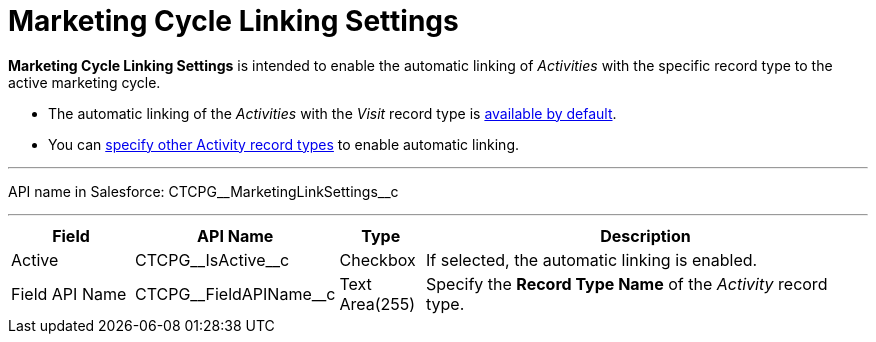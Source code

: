 = Marketing Cycle Linking Settings

*Marketing Cycle Linking Settings* is intended to enable the automatic  linking of _Activities_ with the specific record type to the active marketing cycle.

* The automatic linking of the _Activities_ with the _Visit_ record type is xref:admin-guide/targeting-and-marketing-cycles-management/ref-guide/index.adoc#h2__1482834092[available by default].
* You can xref:admin-guide/targeting-and-marketing-cycles-management/enable-activity-linking-to-the-marketing-cycle.adoc[specify other Activity record types] to enable automatic linking.

'''''

API name in Salesforce: [.apiobject]#CTCPG\__MarketingLinkSettings__c#

'''''

[width="100%",cols="15%,20%,10%,55%"]
|===
|*Field* |*API Name* |*Type* |*Description*

|Active |[.apiobject]#CTCPG\__IsActive__c# |Checkbox |If selected, the automatic linking is enabled.

|Field API Name |[.apiobject]#CTCPG\__FieldAPIName__c# |Text Area(255)
|Specify the *Record Type Name* of the _Activity_ record type.
|===
